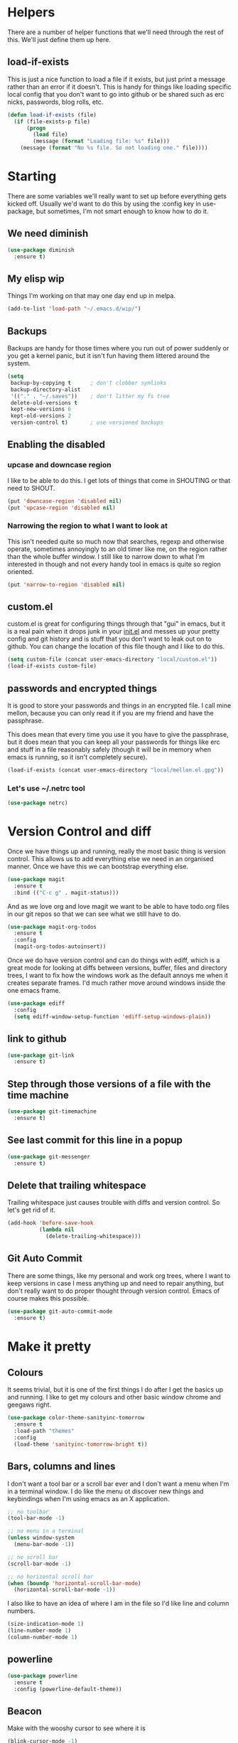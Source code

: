* Helpers

  There are a number of helper functions that we'll need through the
  rest of this. We'll just define them up here.

** load-if-exists

   This is just a nice function to load a file if it exists, but just
   print a message rather than an error if it doesn't. This is handy
   for things like loading specific local config that you don't want
   to go into github or be shared such as erc nicks, passwords, blog
   rolls, etc.

   #+BEGIN_SRC emacs-lisp
     (defun load-if-exists (file)
       (if (file-exists-p file)
           (progn
             (load file)
             (message (format "Loading file: %s" file)))
         (message (format "No %s file. So not loading one." file))))
   #+END_SRC

* Starting

  There are some variables we'll really want to set up before
  everything gets kicked off. Usually we'd want to do this by using
  the :config key in use-package, but sometimes, I'm not smart enough
  to know how to do it.

** We need diminish

   #+BEGIN_SRC emacs-lisp
     (use-package diminish
       :ensure t)
   #+END_SRC

** My elisp wip

   Things I'm working on that may one day end up in melpa.

   #+BEGIN_SRC emacs-lisp
     (add-to-list 'load-path "~/.emacs.d/wip/")
   #+END_SRC

** Backups

   Backups are handy for those times where you run out of power
   suddenly or you get a kernel panic, but it isn't fun having them
   littered around the system.

   #+BEGIN_SRC emacs-lisp
     (setq
      backup-by-copying t      ; don't clobber symlinks
      backup-directory-alist
      '(("." . "~/.saves"))    ; don't litter my fs tree
      delete-old-versions t
      kept-new-versions 6
      kept-old-versions 2
      version-control t)       ; use versioned backups
   #+END_SRC

** Enabling the disabled

*** upcase and downcase region

    I like to be able to do this. I get lots of things that come in
    SHOUTING or that need to SHOUT.

    #+BEGIN_SRC emacs-lisp
      (put 'downcase-region 'disabled nil)
      (put 'upcase-region 'disabled nil)
    #+END_SRC

*** Narrowing the region to what I want to look at

    This isn't needed quite so much now that searches, regexp and
    otherwise operate, sometimes annoyingly to an old timer like me, on
    the region rather than the whole buffer window. I still like to
    narrow down to what I'm interested in though and not every handy
    tool in emacs is quite so region oriented.

    #+BEGIN_SRC emacs-lisp
      (put 'narrow-to-region 'disabled nil)
    #+END_SRC

** custom.el

   custom.el is great for configuring things through that "gui" in
   emacs, but it is a real pain when it drops junk in your [[../init.el][init.el]] and
   messes up your pretty config and git history and is stuff that you
   don't want to leak out on to github. You can change the location of
   this file though and I like to do this.

   #+BEGIN_SRC emacs-lisp
     (setq custom-file (concat user-emacs-directory "local/custom.el"))
     (load-if-exists custom-file)
   #+END_SRC

** passwords and encrypted things

   It is good to store your passwords and things in an encrypted
   file. I call mine mellon, because you can only read it if you are
   my friend and have the passphrase.

   This does mean that every time you use it you have to give the
   passphrase, but it does mean that you can keep all your passwords
   for things like erc and stuff in a file reasonably safely (though
   it will be in memory when emacs is running, so it isn't completely
   secure).

   #+BEGIN_SRC emacs-lisp
     (load-if-exists (concat user-emacs-directory "local/mellon.el.gpg"))
   #+END_SRC


*** Let's use ~/.netrc tool

    #+BEGIN_SRC emacs-lisp
      (use-package netrc)
    #+END_SRC

* Version Control and diff

  Once we have things up and running, really the most basic thing is
  version control. This allows us to add everything else we need in an
  organised manner. Once we have this we can bootstrap everything
  else.

  #+BEGIN_SRC emacs-lisp
    (use-package magit
      :ensure t
      :bind (("C-c g" . magit-status)))
  #+END_SRC

  And as we love org and love magit we want to be able to have
  todo.org files in our git repos so that we can see what we still
  have to do.

  #+BEGIN_SRC emacs-lisp
    (use-package magit-org-todos
      :ensure t
      :config
      (magit-org-todos-autoinsert))
  #+END_SRC

  Once we do have version control and can do things with ediff, which
  is a great mode for looking at diffs between versions, buffer, files
  and directory trees, I want to fix how the windows work as the
  default annoys me when it creates separate frames. I'd much rather
  move around windows inside the one emacs frame.

  #+BEGIN_SRC emacs-lisp
    (use-package ediff
      :config
      (setq ediff-window-setup-function 'ediff-setup-windows-plain))
  #+END_SRC

** link to github

   #+BEGIN_SRC emacs-lisp
     (use-package git-link
       :ensure t)
   #+END_SRC

** Step through those versions of a file with the time machine

   #+BEGIN_SRC emacs-lisp
     (use-package git-timemachine
       :ensure t)
   #+END_SRC

** See last commit for this line in a popup

   #+BEGIN_SRC emacs-lisp
     (use-package git-messenger
       :ensure t)
   #+END_SRC

** Delete that trailing whitespace

   Trailing whitespace just causes trouble with diffs and version
   control. So let's get rid of it.

   #+BEGIN_SRC emacs-lisp
     (add-hook 'before-save-hook
               (lambda nil
                 (delete-trailing-whitespace)))
   #+END_SRC

** Git Auto Commit

   There are some things, like my personal and work org trees, where I
   want to keep versions in case I mess anything up and need to repair
   anything, but don't really want to do proper thought through
   version control. Emacs of course makes this possible.

   #+BEGIN_SRC emacs-lisp
     (use-package git-auto-commit-mode
       :ensure t)
  #+END_SRC

* Make it pretty

** Colours

   It seems trivial, but it is one of the first things I do after I
   get the basics up and running. I like to get my colours and other
   basic window chrome and geegaws right.

   #+BEGIN_SRC emacs-lisp
     (use-package color-theme-sanityinc-tomorrow
       :ensure t
       :load-path "themes"
       :config
       (load-theme 'sanityinc-tomorrow-bright t))
   #+END_SRC

** Bars, columns and lines

   I don't want a tool bar or a scroll bar ever and I don't want a
   menu when I'm in a terminal window.  I do like the menu ot discover
   new things and keybindings when I'm using emacs as an X
   application.

   #+BEGIN_SRC emacs-lisp
     ;; no toolbar
     (tool-bar-mode -1)

     ;; no menu in a terminal
     (unless window-system
       (menu-bar-mode -1))

     ;; no scroll bar
     (scroll-bar-mode -1)

     ;; no horizontal scroll bar
     (when (boundp 'horizontal-scroll-bar-mode)
       (horizontal-scroll-bar-mode -1))
   #+END_SRC

   I also like to have an idea of where I am in the file so I'd like
   line and column numbers.

   #+BEGIN_SRC emacs-lisp
     (size-indication-mode 1)
     (line-number-mode 1)
     (column-number-mode 1)
   #+END_SRC

** powerline

   #+BEGIN_SRC emacs-lisp
     (use-package powerline
       :ensure t
       :config (powerline-default-theme))
   #+END_SRC

** Beacon

   Make with the wooshy cursor to see where it is

   #+BEGIN_SRC emacs-lisp
     (blink-cursor-mode -1)

     (use-package beacon
       :diminish
       :ensure t
       :config
       (beacon-mode 1))
   #+END_SRC

** Startup Screen

   I'd also like to skip the startup screen and go straight to the
   *scratch* buffer.

   #+BEGIN_SRC emacs-lisp
     (setq inhibit-startup-screen t)
   #+END_SRC

* Programming

  Configuring emacs is lisp coding. When I'm not coding in emacs-lisp,
  I'm usually coding in clojure. I'd like to try to get get nice
  environments for both as quickly as possible.

** Helping in all modes

   Some minor modes just help with programming everywhere.

*** company

    This is the best completion package available in emacs at the
    moment. It works with most programming modes.

    #+BEGIN_SRC emacs-lisp
      (use-package company
        :ensure t
        :diminish company-mode
        :config
        (global-company-mode))
    #+END_SRC

*** Faster searching with ag

    #+BEGIN_SRC emacs-lisp
      (use-package ag
        :ensure t)
    #+END_SRC

*** projectile

    Projectile allows you to treat gropus of files under git control
    or other build tools as projects and navigate and search them in
    easier ways.

    #+BEGIN_SRC emacs-lisp
      (use-package projectile
        :ensure t
        :diminish projectile-mode
        :config
        (setq projectile-enable-caching t)
        (projectile-global-mode 1))
    #+END_SRC

*** tabs are evil

    They are, they just are. I spent time putting those characters in
    the right place. I don't want you to change that.

    #+BEGIN_SRC emacs-lisp
      (setq-default indent-tabs-mode nil)
    #+END_SRC

*** whitespace mode

    You never know when the evils of whitespace might be around. When
    will it catch you out?

    #+BEGIN_SRC emacs-lisp
      (use-package whitespace
        :diminish whitespace-mode
        :init (setq whitespace-style '(face tabs trailing))
        :config (global-whitespace-mode t))
    #+END_SRC

*** flycheck

    #+BEGIN_SRC emacs-lisp
      (use-package flycheck
        :ensure t
        :hook ((sh-mode) . flycheck-mode))
    #+END_SRC

*** Highlight the symbol you are on

    #+BEGIN_SRC emacs-lisp
      (use-package highlight-symbol
        :ensure t
        :diminish highlight-symbol-mode
        :hook (prog-mode . highlight-symbol-mode)
        :config
        (setq highlight-symbol-on-navigation-p t))
    #+END_SRC

    #+BEGIN_SRC emacs-lisp
      (use-package highlight-symbol-nav-mode
        :hook (prog-mode . highlight-symbol-nav-mode))
    #+END_SRC

*** ivy-xref

    #+BEGIN_SRC emacs-lisp
      (use-package ivy-xref
        :ensure t
        :config (setq xref-show-xrefs-function #'ivy-xref-show-xrefs))
    #+END_SRC

** Lisps

   I am a big fan of lisps. I like the syntax and some of the
   communities now a days are very nice places to be in.

   At the moment most of my lisp work is either in emacs-lisp or in
   clojure.

   Below are the ways I configure various lisp modes.

*** Indent all the things... aggressively
    :PROPERTIES:
    :ID:       af5cff8f-a275-46b2-ae45-70ab8ad59ac4
    :END:

    I love this mode when doing lisp stuff. It really makes it
    obvious when you don't have things balanced up and keeps your
    code tidy.

    #+BEGIN_SRC emacs-lisp
      (use-package aggressive-indent
        :ensure t
        :diminish aggressive-indent-mode
        :hook ((emacs-lisp-mode lisp-mode clojure-mode) . aggressive-indent-mode))
    #+END_SRC

*** eldoc so you know what is going on

    eldoc is another great little tip so that you can see what the
    signature is for the functions you are using.

    #+BEGIN_SRC emacs-lisp
      (use-package eldoc
        :diminish eldoc-mode
        :hook ((emacs-lisp-mode lisp-mode clojure-mode) . eldoc-mode))
    #+END_SRC

*** paredit

    I *always* want my parens to match (except in text modes).

    #+BEGIN_SRC emacs-lisp
      (use-package paredit
        :ensure t
        :diminish paredit-mode
        :hook ((lisp-mode cider-mode emacs-lisp-mode cider-repl-mode) . paredit-mode))
    #+END_SRC

*** rainbow delimiters

    All of those delimeters should be pretty and give you a hint as
    to where they match.

    #+BEGIN_SRC emacs-lisp
      (use-package rainbow-delimiters
        :ensure t
        :diminish rainbow-delimiters
        :hook ((lisp-mode cider-mode emacs-lisp-mode cider-repl-mode) . rainbow-delimiters-mode))
    #+END_SRC

*** Paren matching

    Because you really need to see where those things match.

    #+BEGIN_SRC emacs-lisp
      (use-package paren
        :hook ((lisp-mode cider-mode clojure-mode emacs-lisp-mode cider-repl-mode) . show-paren-mode))
    #+END_SRC

*** clojure and CIDER

    Clojure is certainly my favorite lisp on the JVM and is the one I
    use most professionally, or at least the one I create code in that
    I ship to other people.

    #+BEGIN_SRC emacs-lisp
      (use-package clojure-mode
        :ensure t
        :defer t
        :mode (("\\.clj\\'" . clojure-mode)
               ("\\.edn\\'" . clojure-mode)))
    #+END_SRC

    CIDER is the mode that lets us connect to a REPL and evaluate code
    and do REPL Driven Development.

    #+BEGIN_SRC emacs-lisp
      (use-package cider
        :ensure t
        :defer t
        :init
        (setq cider-lein-parameters "repl :headless :host localhost"
              cider-repl-history-file (concat user-emacs-directory "cider-history")
              cider-repl-history-size 1000
              cider-font-lock-dynamically '(macro core function var)
              cider-overlays-use-font-lock t
              cider-pprint-fn 'fipp
              cider-cljs-lein-repl "(do (use 'figwheel-sidecar.repl-api) (start-figwheel!) (cljs-repl))"))
    #+END_SRC

    clj-refactor lets us move a lot of things around and get less
    often used bits of syntax like ns declrations correct.

    #+BEGIN_SRC emacs-lisp
      ;; (use-package clj-refactor
      ;;   :ensure t
      ;;   :defer t
      ;;   :config
      ;;   (defun my-clj-refactor-hook ()
      ;;     (message "Running cljr hook.")
      ;;     (clj-refactor-mode 1)
      ;;     (cljr-add-keybindings-with-prefix "C-c r"))
      ;;   (add-hook 'clojure-mode-hook 'my-clj-refactor-hook))
    #+END_SRC

** Scala

   Yeah, I'll have a java mode here too at some point.

   #+BEGIN_SRC emacs-lisp
     (use-package ensime
       :ensure t
       :pin melpa-stable)
   #+END_SRC

** R

   I've always found emacs speaks statistics to be a bit
   intimidating.

   #+BEGIN_SRC emacs-lisp
     (use-package ess
       :ensure t)
   #+END_SRC

** Ops Stuff
*** Docker

    DOCKER ALL THE THINGS!!!!

    #+BEGIN_SRC emacs-lisp
      (use-package dockerfile-mode
        :ensure t)
    #+END_SRC

*** Terraform

    Highlight the syntax of those terraform files.

    #+BEGIN_SRC emacs-lisp
      (use-package terraform-mode
        :ensure t)
    #+END_SRC

** YAML

   So many bad things have been done with YAML. It is less verbose
   than JSON or XML, but I'm not sure it is really better.

   #+BEGIN_SRC emacs-lisp
      (use-package yaml-mode
        :ensure t)
   #+END_SRC

** plantuml

   #+BEGIN_SRC emacs-lisp
     (use-package plantuml-mode
       :ensure t
       :init
       (setq plantuml-jar-path "/usr/share/plantuml/plantuml.jar")
       (setq org-plantuml-jar-path plantuml-jar-path))

     (use-package flycheck-plantuml
       :ensure t
       :config
       (flycheck-plantuml-setup))
   #+END_SRC

** graphviz

   #+BEGIN_SRC emacs-lisp
     (use-package graphviz-dot-mode
       :ensure t)
   #+END_SRC

** jenkins

#+BEGIN_SRC emacs-lisp
  (use-package jenkins
    :ensure t)
#+END_SRC

** sql

   Formatting SQL is a pain

   #+BEGIN_SRC emacs-lisp
     (use-package sql-indent
       :ensure t)
   #+END_SRC

* Text Modes

** Text Mode Basics

   If we are in a text mode we want flyspell and auto-fill-mode.

   #+BEGIN_SRC emacs-lisp
     (use-package flyspell
       :diminish flyspell-mode
       :config (add-hook 'text-mode-hook
                         (lambda () (flyspell-mode 1))))
   #+END_SRC

   auto-fill-mode & text-mode is a bit weird and I've really not found
   a way to make it play nicely with use-package they way I've done
   the other minor modes. So I've just gone old school here.

   #+BEGIN_SRC emacs-lisp
     (add-hook 'text-mode-hook
               (lambda ()
                 (auto-fill-mode 1)
                 (diminish auto-fill-function)))
   #+END_SRC

** unfill - the lpad of emacs lisp?

   I may regret this, but I actually want it for copying and pasting
   from emacs into other things that don't want lines filled nicely.

   #+BEGIN_SRC emacs-lisp
     (use-package unfill
       :ensure t)
   #+END_SRC

** Markdown

   Not everything is done in org-mode. Though perhaps it should be.

   #+BEGIN_SRC emacs-lisp
     (use-package markdown-mode
       :ensure t
       :mode (".md$" . gfm-mode))
   #+END_SRC

** org-mode

   This mode is so powerful, I like to program in it. :-D

*** IDs for everything
    :PROPERTIES:
    :ID:       18578255-c92e-42ab-b4e4-a687d444e87a
    :END:

    #+BEGIN_SRC emacs-lisp
      (add-to-list 'org-modules 'org-id)
      (setq org-id-link-to-org-use-id t)
    #+END_SRC

*** org-gcal

    I'd like to have my Google Calendar events in org-mode agenda
    buffers. This isn't because I particularly like Google Calendar,
    but it is a convenient way to share my schedule with my
    colleagues, friends and customers.

    #+BEGIN_SRC emacs-lisp
      (use-package org-gcal
        :ensure t)
    #+END_SRC

    And a way to update everything and get things in appt.

    #+BEGIN_SRC emacs-lisp
      (defun update-agenda ()
        (interactive)
        (org-gcal-fetch)
        (setq appt-time-msg-list nil)
        (org-agenda-redo-all)
        (org-agenda-to-appt))
    #+END_SRC

*** org agenda

    These are the files that I currently need to keep an up to date
    integrated agenda.

    #+BEGIN_SRC emacs-lisp
      (setq org-agenda-files
            (append
             (file-expand-wildcards "~/org/capture/*.org")
             (file-expand-wildcards "~/org/work/*.org")
             (file-expand-wildcards "~/org/life/*.org")
             (mapcar 'cdr org-gcal-file-alist)))
    #+END_SRC

    I want the timeclock report to show me hours and not days.

    #+BEGIN_SRC emacs-lisp
      (setq org-time-clocksum-format
            (quote (:hours "%d" :require-hours t :minutes ":%02d" :require-minutes t)))
      ;; (setq org-agenda-start-with-clockreport-mode t)
    #+END_SRC

*** org agenda clock editing

    There are a lot of interesting things [[https://github.com/dfeich/org-clock-convenience][here]] about editing and
    tracking time in org-agenda files.

    #+BEGIN_SRC emacs-lisp
      (use-package org-clock-convenience
        :ensure t
        :config
        (defun dfeich/org-agenda-mode-fn ()
          (define-key org-agenda-mode-map
            (kbd "<S-up>") #'org-clock-convenience-timestamp-up)
          (define-key org-agenda-mode-map
            (kbd "<S-down>") #'org-clock-convenience-timestamp-down)
          (define-key org-agenda-mode-map
            (kbd "ø") #'org-clock-convenience-fill-gap)) ; AltGr-o
        (add-hook 'org-agenda-mode-hook #'dfeich/org-agenda-mode-fn))
    #+END_SRC

*** org-clock-today

    How much time have I clocked today?

    #+BEGIN_SRC emacs-lisp
      (use-package org-clock-today
        :ensure t)
    #+END_SRC

*** mailbox like rescheduling.

    mailbox is gone -- a victim of the M&A wars. We can still carry on
    with the ideas though due to the power of Free Software.

    #+BEGIN_SRC emacs-lisp
      (use-package orgbox
        :ensure t)
    #+END_SRC

*** org-journal

    When I'm not trying to actually follow a procedure around using
    org-mode for day to day stuff, I basically follow the pattern
    [[https://github.com/bastibe/][bastibe]] talks about [[https://github.com/bastibe/org-journal][here]].

    I've tried gtd things, deft, using org-capture and refile and I've
    never really stuck with any of them. The one that did work very
    well for me was the predecessor to org-mode [[https://www.emacswiki.org/emacs/PlannerMode][planner-mode]].

    #+BEGIN_SRC emacs-lisp
      (use-package org-journal
        :ensure t
        :bind (("C-c j" . org-journal-new-entry))
        :init
        (setq org-journal-dir "~/org/journal/")
        (add-to-list 'auto-mode-alist '("org/journal" . org-mode)))
    #+END_SRC

*** org-mode tweaks

    There a soooo many things to configure in org-mode. Here are some
    of the ones that are core to me.

    #+BEGIN_SRC emacs-lisp
      (eval-after-load "org"
        '(progn (setq org-log-done 'note)         ; log when we finish things
                (setq org-log-into-drawer t) ; put log into the drawer
                (setq org-default-notes-file "~/org/capture/todos.org")
                (setq org-clock-persist 'history)
                (setq org-link-search-must-match-exact-headline nil) ;; fuzzy match headlines
                (setq org-agenda-window-setup 'current-window) ; agenda in current window
                (org-clock-persistence-insinuate) ; keep the clock history
                (require 'org-habit) ; track habits
                (appt-activate 1))) ; shout when we have appts


      (setq org-use-fast-todo-selection t)
      (setq org-todo-keywords
            '((sequence "UPCOMING(u)" "PROJECT(p)" "|" "SHIPPED(s)")
              (sequence "TODO(t)" "NEXT(n!/!)" "STARTED(r)" "|" "DONE(d)")
              (sequence "WAITING(w@/!)" "INACTIVE(i@/!)" "|" "CANCELLED(c@/!)" "MEETING")))

      (setq org-todo-state-tags-triggers
            '(("CANCELLED" ("CANCELLED" . t))
              ("WAITING" ("WAITING" . t))
              ("INACTIVE" ("WAITING") ("INACTIVE" . t))
              (done ("WAITING") ("INACTIVE"))
              ("TODO" ("WAITING") ("CANCELLED") ("INACTIVE"))
              ("NEXT" ("WAITING") ("CANCELLED") ("INACTIVE"))
              ("DONE" ("WAITING") ("CANCELLED") ("INACTIVE"))))


      (global-set-key (kbd "C-c c") 'org-capture)
      (global-set-key (kbd "<f12>") 'org-capture)
      (global-set-key (kbd "C-c a") 'org-agenda)
      (global-set-key (kbd "C-<f12>") 'org-agenda) ;; change this to switch or new
      (define-key org-agenda-mode-map "y" 'org-store-link)
    #+END_SRC

*** org-review

    https://github.com/brabalan/org-review

    #+BEGIN_SRC emacs-lisp
      (use-package org-review
        :ensure t)
    #+END_SRC


    #+BEGIN_SRC emacs-lisp
      (add-to-list
       'org-agenda-custom-commands
       '("R" "Review projects" tags-todo "PROJECT/"
         ((org-agenda-overriding-header "Reviews Scheduled")
          (org-agenda-skip-function 'org-review-agenda-skip)
          (org-agenda-cmp-user-defined 'org-review-compare)
          (org-agenda-sorting-strategy '(user-defined-down)))))
    #+END_SRC

    #+BEGIN_SRC emacs-lisp
      (add-hook 'org-agenda-mode-hook
                (lambda ()
                  (local-set-key (kbd "C-c C-r")
                                 'org-review-insert-last-review)))
    #+END_SRC

*** Custom Agenda Views

    The default agenda is a good start, but we can do a bit better.

**** What am I doing in the Current Cake Countdown?
     :PROPERTIES:
     :ID:       08f62b57-c7b5-47c2-bd72-3244336b923b
     :END:

     My default view, as I mostly use org for keeping my working
     days in line is around the Current Cake Countdown, which is
     what we call our iterations as we celebrate the end of each
     iteration with cake and don't do a lot of fast running as we
     are programmers.

     This is a composite agenda view that shows the agenda by date
     at the top and the todo list below that.

     The agenda spans one week and starts on a Wednesday (weekday
     3).

     It shows the tasks I have scheduled for this week and my deadlines
     in the main agenda and a sub area showing things I've not put a
     date on yet.

     I also remove items that are scheduled or with deadlines from
     the weekly agenda when they are done. This is so I can keep the
     clutter down in this view and decide on what I want my next
     step to be.

     The todo items are also filtered to only show things that have
     the Owner property set to my name.

     #+BEGIN_SRC emacs-lisp
       (add-to-list
        'org-agenda-custom-commands
        '("M" "Super Agenda" agenda
          (org-super-agenda-mode)
          ((org-super-agenda-groups
            '((:log t)  ; Automatically named "Log"
              (:name "Schedule"
                     :time-grid t)
              (:name "Started"
                     :todo ("STARTED"))
              (:name "Today"
                     :scheduled today)
              (:habit t)
              (:name "Due today"
                     :deadline today)
              (:name "Overdue"
                     :deadline past)
              (:name "Due soon"
                     :deadline future)
              (:name "Unimportant"
                     :todo ("SOMEDAY" "MAYBE" "CHECK" "TO-READ" "TO-WATCH")
                     :order 100)
              (:name "Waiting..."
                     :todo "WAITING"
                     :order 98)
              (:name "Scheduled earlier"
                     :scheduled past))))
          (org-agenda nil "a")))

       ;; (add-to-list
       ;;  'org-agenda-custom-commands
       ;;  '("M" "My Current Cake Countdown"
       ;;    ((agenda "My Current Cake Countdown"
       ;;             ((org-agenda-span 'week)
       ;;              (org-agenda-start-on-weekday 3)
       ;;              (org-agenda-skip-deadline-if-done t)
       ;;              (org-agenda-skip-scheduled-if-done t)))
       ;;     (tags-todo "TODO=\"NEXT\""
       ;;                ((org-agenda-skip-function '(org-agenda-skip-entry-if 'scheduled))
       ;;                 (org-agenda-overriding-header "Unscheduled NEXTs: ")))
       ;;     (tags-todo "TODO=\"TODO\""
       ;;                ((org-agenda-skip-function '(org-agenda-skip-entry-if 'scheduled))
       ;;                 (org-agenda-overriding-header "Unscheduled TODOs: "))))
       ;;    (org-super-agenda-groups
       ;;     '(;; Each group has an implicit boolean OR operator between its selectors.
       ;;       (:name "Today"  ; Optionally specify section name
       ;;              :time-grid t  ; Items that appear on the time grid
       ;;              :todo "TODAY")  ; Items that have this TODO keyword
       ;;       (:name "Important"
       ;;              ;; Single arguments given alone
       ;;              :tag "bills"
       ;;              :priority "A")
       ;;       ;; Set order of multiple groups at once
       ;;       (:order-multi (2 (:name "Shopping in town"
       ;;                               ;; Boolean AND group matches items that match all subgroups
       ;;                               :and (:tag "shopping" :tag "@town"))
       ;;                        (:name "Food-related"
       ;;                               ;; Multiple args given in list with implicit OR
       ;;                               :tag ("food" "dinner"))
       ;;                        (:name "Personal"
       ;;                               :habit t
       ;;                               :tag "personal")
       ;;                        (:name "Space-related (non-moon-or-planet-related)"
       ;;                               ;; Regexps match case-insensitively on the entire entry
       ;;                               :and (:regexp ("space" "NASA")
       ;;                                             ;; Boolean NOT also has implicit OR between selectors
       ;;                                             :not (:regexp "moon" :tag "planet")))))
       ;;       ;; Groups supply their own section names when none are given
       ;;       (:todo "WAITING" :order 8)  ; Set order of this section
       ;;       (:todo ("SOMEDAY" "TO-READ" "CHECK" "TO-WATCH" "WATCHING")
       ;;              ;; Show this group at the end of the agenda (since it has the
       ;;              ;; highest number). If you specified this group last, items
       ;;              ;; with these todo keywords that e.g. have priority A would be
       ;;              ;; displayed in that group instead, because items are grouped
       ;;              ;; out in the order the groups are listed.
       ;;              :order 9)
       ;;       (:priority<= "B"
       ;;                    ;; Show this section after "Today" and "Important", because
       ;;                    ;; their order is unspecified, defaulting to 0. Sections
       ;;                    ;; are displayed lowest-number-first.
       ;;                    :order 1)
       ;;       ;; After the last group, the agenda will display items that didn't
       ;;       ;; match any of these groups, with the default order position of 99
       ;;       ))))
     #+END_SRC

**** Yesterday-ish & Today & Tomorrow-ish

     I need to know what I was doing on the last working day and I'd
     like to know what is coming up in the next working day.

     So let's define a function that will give us this range of
     days. I should expand this so that it can deal with things like
     bank holidays.

     #+BEGIN_SRC emacs-lisp
       (defun ytt-agenda-range (day-of-week)
         (pcase day-of-week
           (0 '("-2d" 4)) ;; On Sunday Show Friday to Monday
           (1 '("-3d" 6)) ;; On Monday Show Friday to Tuesday
           (2 '("-1d" 3)) ;; On Tuesday Show Monday to Wednesday
           (3 '("-1d" 3)) ;; On Wednesday Show Tuesday to Thursday
           (4 '("-1d" 3)) ;; On Thursday Show Wednesday to Friday
           (5 '("-1d" 5)) ;; On Friday Show Thursday to Monday
           (6 '("-1d" 4)) ;; On Saturday Show Friday to Monday
           ))

       (defun ytt-start-day (day-of-week)
         (car (ytt-agenda-range day-of-week)))

       (defun ytt-span (day-of-week)
         (cadr (ytt-agenda-range day-of-week)))
     #+END_SRC

     And then let's use it in the agenda here:

     #+BEGIN_SRC emacs-lisp
       ;;(setq org-stuck-projects '("TODO=\"PROJECT\"+CATEGORY=\"work\"" ("NEXT") nil ""))
       (setq org-stuck-projects '("TODO=\"PROJECT\"" ("NEXT") nil ""))
       (add-to-list
        'org-agenda-custom-commands
        '("y" "Yesterday-ish, Today and Tomorrow-ish"
          ((agenda "Today"
                   ((org-agenda-span 0)
                    (org-agenda-start-day "+0d")
                    (org-agenda-skip-deadline-if-done 't)
                    (org-agenda-sorting-strategy '(habit-up time-up priority-down todo-state-up deadline-up category-down todo-state-down tag-up))))
           (tags-todo "TODO=\"NEXT\""
                      ((org-agenda-skip-function '(org-agenda-skip-entry-if 'scheduled))
                       (org-agenda-overriding-header "Unscheduled NEXTs: ")))
           (tags-todo "TODO=\"WAITING\""
                      ((org-agenda-skip-function '(org-agenda-skip-entry-if 'scheduled))
                       (org-agenda-overriding-header "Blocked: ")))
           (tags-todo "kaylee"
                      ((org-agenda-skip-function '(org-agenda-skip-entry-if 'scheduled))
                       (org-agenda-overriding-header "Unscheduled Kaylee Tasks")))
           (stuck "CATEGORY=\"work\""
                  ((org-agenda-overriding-header "Stuck Work Projects: ")))
           (tags-todo "TODO=\"PROJECT\"+CATEGORY=\"work\""
                      ((org-agenda-overriding-header "Active Work Projects: ")))
           (tags-todo "TODO=\"PROJECT\"+CATEGORY=\"personal\""
                      ((org-agenda-overriding-header "Personal Projects: ")))
           (agenda "Yesterday-ish, Today and Tomorrow-ish"
                   ((org-agenda-span (ytt-span (calendar-day-of-week (calendar-current-date))))
                    (org-agenda-start-day (ytt-start-day (calendar-day-of-week (calendar-current-date))))))
           (tags-todo "TODO=\"TODO\""
                      ((org-agenda-skip-function '(org-agenda-skip-entry-if 'scheduled))
                       (org-agenda-overriding-header "Unscheduled TODOs: "))))))
     #+END_SRC

**** Last & Upcoming
     :PROPERTIES:
     :ID:       d6ec9e41-21ec-455c-821b-33817da5304f
     :END:

     I need to know what I was doing on the last working day and I'd
     like to know what is coming up in the next 7 days.

     #+BEGIN_SRC emacs-lisp
       (defun yt-agenda-range (day-of-week)
         (pcase day-of-week
           (0 '("-2d" 3)) ;; On Sunday Show Friday to Sunday
           (1 '("-3d" 4)) ;; On Monday Show Friday to Monday
           (2 '("-1d" 2)) ;; On Tuesday Show Monday to Tuesday
           (3 '("-1d" 2)) ;; On Wednesday Show Tuesday to Wednesday
           (4 '("-1d" 2)) ;; On Thursday Show Wednesday to Thursday
           (5 '("-1d" 2)) ;; On Friday Show Thursday to Friday
           (6 '("-1d" 2)) ;; On Saturday Show Friday to Saturday
           ))

       (defun yt-start-day (day-of-week)
         (car (yt-agenda-range day-of-week)))

       (defun yt-span (day-of-week)
         (cadr (yt-agenda-range day-of-week)))


       (add-to-list
        'org-agenda-custom-commands
        '("U" "Yesterday-ish and Today"
          ((agenda "Last and Upcoming"
                   ((org-agenda-span (yt-span (calendar-day-of-week (calendar-current-date))))
                    (org-agenda-start-day (yt-start-day (calendar-day-of-week (calendar-current-date))))))
           (tags-todo "TODO=\"NEXT\""
                      ((org-agenda-skip-function '(org-agenda-skip-entry-if 'scheduled))
                       (org-agenda-overriding-header "Unscheduled NEXTs: ")))
           (tags-todo "TODO=\"WAITING\""
                      ((org-agenda-skip-function '(org-agenda-skip-entry-if 'scheduled))
                       (org-agenda-overriding-header "Blocked: ")))
           (stuck "CATEGORY=\"work\""
                  ((org-agenda-overriding-header "Stuck Work Projects: ")))
           (tags-todo "TODO=\"PROJECT\"+CATEGORY=\"work\""
                      ((org-agenda-overriding-header "Active Work Projects: ")))
           (tags-todo "TODO=\"PROJECT\"+CATEGORY=\"personal\""
                      ((org-agenda-overriding-header "Personal Projects: ")))
           (tags-todo "TODO=\"TODO\""
                      ((org-agenda-skip-function '(org-agenda-skip-entry-if 'scheduled))
                       (org-agenda-overriding-header "Unscheduled TODOs: "))))))
     #+END_SRC

**** Holidays

     From the help-gnu-emacs [[https://lists.gnu.org/archive/html/help-gnu-emacs/2014-08/msg00093.html][list]].

     And more details from the [[https://www.gnu.org/software/emacs/manual/html_node/emacs/Holiday-Customizing.html][GNU Emacs Manual]].

     #+BEGIN_SRC emacs-lisp
       (setq calendar-date-style 'european)
     #+END_SRC

     #+BEGIN_EXAMPLE
       Hmmm, a very quick try:
       Holidays from:
       https://en.wikipedia.org/wiki/Public_holidays_in_the_United_Kingdom

       Put this in your .emacs, restart, and give it a try:

       ;;;;;;;;;;;;;;;;;;;;;;;;;;;;;;;;;;;;;;;;;;;;;;;;;;;;;;;;;;;;;;;;;;;;;;;;;;;;;;;;
       (setq european-calendar-style t             ; obsolete!
             calendar-date-style 'european
                                               ;        calendar-latitude
                                               ;        calendar-longitude
             calendar-week-start-day 1
             mark-holidays-in-calendar t
             ;; remove some holidays
             all-christian-calendar-holidays nil         ;obsolete
             calendar-christian-all-holidays-flag nil
             general-holidays t
             hebrew-holidays nil
             islamic-holidays nil
             oriental-holidays nil
             bahai-holidays nil)

       (setq holiday-general-holidays
             '((holiday-fixed 1 1 "New Year's Day")
               (holiday-fixed 3 17 "St. Patrick's Day")
               (holiday-float 5 1 1 "May Day Bank Holiday")
               (holiday-fixed 7 12 "Battle of the Boyne")
               (holiday-float 8 1 -1 "May Day Bank Holiday")
               (holiday-fixed 12 26 "Boxing Day")))

       (setq holiday-christian-holidays
             '((holiday-fixed 12 25 "Christmas Day")
               (holiday-easter-etc  -2 "Good Friday")
               (holiday-easter-etc  +1 "Easter Monday")))

       (setq calendar-holidays
             (append general-holidays
                     christian-holidays))

       (setq org-agenda-include-diary t)
       ;;;;;;;;;;;;;;;;;;;;;;;;;;;;;;;;;;;;;;;;;;;;;;;;;;;;;;;;;;;;;;;;;;;;;;;;;;;;;;;;
     #+END_EXAMPLE

**** Pomodoro in agenda

     Something to keep me focused and take breaks when I am focused
     (so I don't die from sitting in one place for too long).

     #+BEGIN_SRC emacs-lisp
       (use-package org-pomodoro
         :ensure t
         :config
         (add-hook 'org-agenda-mode-hook
                   (lambda () (local-set-key (kbd "P") 'org-pomodoro))))
     #+END_SRC

*** org-super-agenda

    Lots of examples [[https://github.com/alphapapa/org-super-agenda/blob/master/examples.org][here]].

    #+BEGIN_SRC emacs-lisp
      (use-package org-super-agenda
        :ensure t)
    #+END_SRC

*** org-web-tools

    Something like pocket, but in org-mode and locally. This might be
    the start of my own outboard brain. I just need to figure out how
    to make it work well with org-capture.

    #+BEGIN_SRC emacs-lisp
      (use-package org-web-tools
        :ensure t)
    #+END_SRC

*** Capturing & Refiling
    :PROPERTIES:
    :ID:       d5a6a956-3d13-424c-83c7-63743b8132a7
    :END:

    My thinking at the moment is that I'll take day notes in
    org-journal, have a wiki like thing in other org files and
    interleave (and use org links to keep them all together under my
    org-directory) and have a todos.org file which will have all my
    other todo goodies which I can capture from other files, pivotal
    tracker stuff or from the journal itself which should make it so
    my todos always point back to where they initially came from.

    We'll see if it works for now.

    #+BEGIN_SRC emacs-lisp
      (defun sched-tomorrow ()
        (format-time-string "<%Y-%m-%d>" (time-add (current-time) (* 24 60 60))))

      (setq org-capture-templates
            '(("t" "To do"
               entry (file+datetree org-default-notes-file)
               "* TODO %?\n%^{Owner}p\n%U\n%a\n"
               :empty-lines-before 1)
              ("p" "To do from Pivotal"
               entry (file+datetree org-default-notes-file)
               "* TODO %:description\n%^{Owner}p\n%U\n%a\n%?"
               :empty-lines-before 1)
              ("w" "To do from the web"
               entry (file+datetree org-default-notes-file)
               "* TODO %?\n%^{Owner}p\n%U\n%(org-cliplink-capture)\n"
               :empty-lines-before 1)
              ;; ("r" "Capture Web site with eww-readable"
              ;;  entry (file+datetree "~/org/web-archive/articles.org")
              ;;  "%(org-web-tools--url-as-readable-org)")
              ("n" "Doing RIGHT NOW"
               entry (file+datetree org-default-notes-file)
               "* NEXT %?\n%^{Owner}p\n%U\n%a\n"
               :clock-in t :clock-resume t
               :empty-lines-before 1)
              ("P" "Plan tomorrow"
               entry (file+datetree "~/org/work/log.org")
               "* Plan for %(sched-tomorrow)\n%^{Owner}p\n%U\n%a\n\n** Previous\n\n%?\n\n** Next\n"
               :empty-lines-before 1
               "")
              ("k" "Kaylee Checks"
               entry (file+datetree org-default-notes-file)
               "* NEXT Kaylee Checks\n%^{Owner}p\n%U\n%a\n%?%[~/wip/kaylee-tools/org/kaylee-template.org]"
               :clock-in t :clock-resume t
               :empty-lines-before 1)
              ("r" "Running commentary"
               entry (clock)
               "* %?\n%U\n%a\n\n"
               :clock-keep t
               :unnarrowed t)
              ("m" "Meeting"
               entry (file+datetree org-default-notes-file)
               "* MEETING with %? :MEETING:\n%T\n%a"
               :clock-in t :clock-resume t
               :empty-lines-before 1)
              ("d" "Diary"
               entry (file+datetree "~/org/capture/diary.org")
               "* %?\n%U\n"
               :clock-in t :clock-resume t
               :empty-lines-before 1)
              ("i" "Idea"
               entry (file org-default-notes-file)
               "* %? :IDEA: \n%t"
               :clock-in t :clock-resume t
               :empty-lines-before 1)
              ("c" "Contacts"
               entry (file "~/org/non-agenda/contacts.org")
               "* %(org-contacts-template-name)\n:PROPERTIES:\n:EMAIL: %(org-contacts-template-email)\n:PHONE:\n:ALIAS:\n:NICKNAME:\n:IGNORE:\n:ICON:\n:NOTE:\n:ADDRESS:\n:BIRTHDAY:\n:LAST_READ_MAIL:\n:END:"
               :empty-lines-before 1)
              ("l"
               "Capture a link"
               entry
               (file+datetree "~/org/non-agenda/links.org")
               "* %(org-cliplink-capture) %^g\n%?"
               :empty-lines-before 1)))
     #+END_SRC

**** Refiling

     I've never really been terribly happy with how this works. This
     might be a reasonable start though.

     #+BEGIN_SRC emacs-lisp
       ;;(setq org-refile-allow-creating-parent-nodes t)
       (setq org-refile-use-outline-path 'file)
       (setq org-outline-path-complete-in-steps nil)

       (setq org-refile-targets
             '((nil :maxlevel . 9)
               (org-agenda-files :maxlevel . 9)))
       ;; (setq org-refile-use-outline-path t)

       ;; (setq org-link-search-must-match-exact-headline nil)
     #+END_SRC

*** Interleave

    Could this be the best way to take notes on pdfs?

    #+BEGIN_SRC emacs-lisp
      (use-package interleave
        :ensure t
        :config (setq interleave-org-notes-dir-list '("~/org/interleave" ".")))
    #+END_SRC

*** Transport for London in org-mode

    Because, why not and I don't always want to got to the website.

    #+BEGIN_SRC emacs-lisp
      ;; (use-package org-tfl
      ;;  :ensure t)
    #+END_SRC

*** clipboard URLs to org-mode

    I'm a real pack rat when it comes to book marking things. I've
    always wanted to have them integrated with everything else and
    under my control. I'm hoping that org-cliplink will help with
    that.

    #+BEGIN_SRC emacs-lisp
      (use-package org-cliplink
        :ensure t)
    #+END_SRC

*** org pinboard like thing

    I want to archive those pages. Who knows I might want to do some
    text analysis son them.

    #+BEGIN_SRC emacs-lisp
      (use-package org-board
        :ensure t)
    #+END_SRC

*** Preview org-mode pages as html

    I'm hoping this will be handy for copying and pasting org-mode
    stuff into emails and google docs for sharing with unbelievers.

    #+BEGIN_SRC emacs-lisp
      (use-package org-preview-html
        :ensure t)
    #+END_SRC

*** org-babel

    I want to be able to do shell and have graphviz and plantuml
    visualisations in my org-mode buffers (this is where I do a lot of
    my thinking).

    For some of the longer running things though I want them to be
    asynchronous so they don't tie up my emacs while they are running
    in the background.

    #+BEGIN_SRC emacs-lisp
      (use-package ob-async
        :ensure t)
    #+END_SRC

    #+BEGIN_SRC emacs-lisp
      (org-babel-do-load-languages
       'org-babel-load-languages
       '((shell . t)
         (dot . graphviz-dot)
         (plantuml . t)))
    #+END_SRC

*** org2blog

    #+BEGIN_SRC emacs-lisp
      (use-package org2blog
        :ensure t
        :config (setq org2blog/wp-use-sourcecode-shortcode nil
                      org2blog/wp-blog-alist
                      (->> (netrc-parse "~/.netrc")
                           (-filter #'(lambda (m) (string-match-p "wordpress.com" (cdr (assoc "machine" m)))))
                           (mapcar
                            #'(lambda (m)
                                (list (cdr (assoc "machine" m))
                                      :url (concat "https://" (cdr (assoc "machine" m)) "/xmlrpc.php")
                                      :username (cdr (assoc "login" m))
                                      :password (cdr (assoc "password" m))))))))
    #+END_SRC

** html, css, sass, scss and others

*** rainbow-mode

    I want to see what those colours look like right in the buffer.

    #+BEGIN_SRC emacs-lisp
      (use-package rainbow-mode
        :ensure t)
    #+END_SRC

*** tagedit

    I miss paredit when working in sgml languages. Let's fix that.

    #+BEGIN_SRC emacs-lisp
      (use-package tagedit
        :ensure t
        :commands tagedit-mode
        :config
        (tagedit-add-paredit-like-keybindings)

        (add-hook 'sgml-mode-hook 'tagedit-mode)
        (add-hook 'html-mode-hook 'tagedit-mode))
    #+END_SRC

*** scss

    Some of my projects depend on scss and sass.

    #+BEGIN_SRC emacs-lisp
      (use-package scss-mode
        :ensure t)
    #+END_SRC

** Convert them all with pandoc

   #+BEGIN_SRC emacs-lisp
     (use-package pandoc-mode
       :ensure t
       :hook ((markdown-mode) . pandoc-mode))
   #+END_SRC

* Other Modes

** make dired pretty

   Who doesn't want all the icons?

   #+BEGIN_SRC emacs-lisp
     (use-package all-the-icons
       :ensure t)
   #+END_SRC

   #+BEGIN_SRC emacs-lisp
     (use-package all-the-icons-dired
       :ensure t
       :hook ((dired-mode) . all-the-icons-dired-mode))
   #+END_SRC

   #+BEGIN_SRC emacs-lisp
     (use-package all-the-icons-ivy
       :ensure t
       :config
       (all-the-icons-ivy-setup))
   #+END_SRC

** ivy, swiper and others

   Shamelessly stolen from [[https://github.com/kaushalmodi/.emacs.d/blob/master/setup-files/setup-ivy.el][here]].

   #+BEGIN_SRC emacs-lisp
     (use-package counsel
       :ensure t)

     (use-package swiper
       :ensure t)

     (use-package ivy
       :ensure t
       :diminish ivy-mode
       :init (setq ivy-use-virtual-buffers t
                   ivy-count-format "(%d/%d) ")
       (global-set-key (kbd "C-s") 'swiper)
       (global-set-key (kbd "M-x") 'counsel-M-x)
       (global-set-key (kbd "C-x C-f") 'counsel-find-file)
       (global-set-key (kbd "<f1> f") 'counsel-describe-function)
       (global-set-key (kbd "<f1> v") 'counsel-describe-variable)
       (global-set-key (kbd "<f1> l") 'counsel-find-library)
       (global-set-key (kbd "<f2> i") 'counsel-info-lookup-symbol)
       (global-set-key (kbd "<f2> u") 'counsel-unicode-char)
       :config (ivy-mode 1))
   #+END_SRC

** ibuffer

   I've never used ibuffer much before, but many people swear by it
   (rather than at it). I've tried it now and it looks good. So let's
   rebind C-x C-b.

   #+BEGIN_SRC emacs-lisp
     (global-set-key (kbd "C-x C-b") 'ibuffer)
   #+END_SRC

** Moving windows and buffers

   I like to be able to move windows and buffers around quickly and
   for the keys to be quite similar.

   #+BEGIN_SRC emacs-lisp
     (use-package buffer-move
       :ensure t
       :bind (([M-s-up] . buf-move-up)
              ([M-s-down] . buf-move-down)
              ([M-s-right] . buf-move-right)
              ([M-s-left] . buf-move-left)
              ([s-up] . windmove-up)
              ([s-down] . windmove-down)
              ([s-right] . windmove-right)
              ([s-left] . windmove-left)))
   #+END_SRC

   #+BEGIN_SRC emacs-lisp
     (use-package ace-window
       :ensure t
       :init (setq aw-keys '(?a ?s ?d ?f ?g ?h ?j ?k ?l))
       :bind ("M-o". ace-window))
   #+END_SRC

** workspaces

   I'm giving eyebrowse a try to see if it means that I can have fewer
   frames and more workspaces.

   #+BEGIN_SRC emacs-lisp
     (use-package eyebrowse ; Easy workspaces creation and switching
       :ensure t
       :init (setq eyebrowse-mode-line-separator " "
                   eyebrowse-keymap-prefix (kbd "C-c M-w")
                   eyebrowse-new-workspace t)
       :config (eyebrowse-mode t))
   #+END_SRC
** yasnippet
   :PROPERTIES:
   :ORDERED:  t
   :END:

   Yet another snippet package, but this one is pretty good so we'll
   use it.

   #+BEGIN_SRC emacs-lisp
     (use-package yasnippet
       :ensure t
       :defer t
       :diminish yas-minor-mode
       :config (yas-global-mode 1))
   #+END_SRC

** password store

   As said in the header of the mode:

   "This package provides functions for working with pass ("the
   standard Unix password manager")."


   #+BEGIN_SRC emacs-lisp
     (use-package password-store
       :ensure t)
   #+END_SRC

*** And pass to browse it all

    #+BEGIN_SRC emacs-lisp
      (use-package pass
        :ensure t)
    #+END_SRC

** irc/slack and erc stuff

   erc can be used for irc and as a slack client. It needs a few
   things to make it a bit nicer even though it is actually pretty
   good out of the box.

   #+BEGIN_SRC emacs-lisp
     (use-package erc-colorize
       :ensure t
       :defer t
       :config (erc-colorize-mode 1))
   #+END_SRC

** pivotal tracker

   I've tried managing the whole team using org-mode. Even when there
   were only 4 of us and 3 of us were regular emacs users it didn't
   work. It was a lovely idea and I'll give something similar another
   crack.

   For now, we've gone full hipster with [[http://pivotaltracker.com][Pivotal Tracker]].

   #+BEGIN_SRC emacs-lisp
     (use-package pivotal-tracker
       :ensure t)
   #+END_SRC

   And I want it to play nicely with org-mode links

   #+BEGIN_SRC emacs-lisp
     (require 'org-pivotal)
   #+END_SRC

** twittering-mode

   I have been accused by many ([[http://twitter.com/rrees][Robert Rees]] and [[http://twitter.com/cluttercup][Jane Dickson]] to name
   but two) of being constantly on twitter. This is mostly fair. I'm
   curious to see the revision history of this file and see if I
   change this description before I declare .emacs bankruptcy again.

   The best twitter client I've found is twittering-mode.

   #+BEGIN_SRC emacs-lisp
     (use-package twittering-mode
       :ensure t
       :defer t
       :bind (([M-f6] . twittering-update-status-interactive))
       :config (setq twittering-username "otfrom"
                     twittering-url-show-status nil
                     twittering-icon-mode 1
                     twittering-use-icon-storage t
                     twittering-use-master-password t
                     twittering-connection-type-order '(wget curl urllib-http native urllib-https)
                     twittering-initial-timeline-spec-string
                     '("otfrom/people-i-know"
                       ":replies"
                       ":direct_messages")
                     twittering-timer-interval (* 60 30))
       (add-hook 'twittering-edit-mode-hook
                 (lambda () (ispell-minor-mode) (flyspell-mode))))
   #+END_SRC

** Emojis

   Just the unicode and github ones really. I like the ascii ones as
   they are :-) .

   #+BEGIN_SRC emacs-lisp
     (use-package emojify
       :ensure t
       :defer t
       :init (add-hook 'after-init-hook #'global-emojify-mode))
   #+END_SRC

** elfeed

#+BEGIN_SRC emacs-lisp
  (use-package elfeed-org
    :ensure t
    :init (elfeed-org)
    :config (setq rmh-elfeed-org-files (list "~/org/elfeed.org")))
#+END_SRC

** What is the weather?

   This probably falls under "more stupid emacs tricks", but who
   wouldn't want to to see the weather in emacs?

   #+BEGIN_SRC emacs-lisp
     (use-package wttrin
       :ensure t
       :commands (wttrin)
       :init
       (setq wttrin-default-cities '("London"
                                     "Belfast")
             wttrin-default-accept-language '("Accept-Language" . "en-GB")))
   #+END_SRC

** Alerting and Other Status Things

*** alert

    #+BEGIN_SRC emacs-lisp
      (use-package alert
        :commands (alert)
        :init
        (setq alert-default-style 'notifications))
    #+END_SRC

*** The Great Eye of Sauron

    #+BEGIN_SRC emacs-lisp
      (use-package sauron
        :ensure t
        :config (setq sauron-separate-frame nil
                      sauron-prio-twittering-new-tweets 2))
    #+END_SRC

** expand-region

   Looks like a cool way to expand what it is that you want to
   select.

   #+BEGIN_SRC emacs-lisp
     (use-package expand-region
       :ensure t
       :bind (("C-=" . er/expand-region)))
   #+END_SRC

** music and sound

   Yeah, I play music from inside emacs. What of it?

   #+BEGIN_SRC emacs-lisp
     (use-package emms
       :ensure t
       :config
       (progn
         (emms-standard)
         (emms-default-players)
         (setq emms-playlist-buffer-name "Music-EMMS")
         (setq emms-source-file-default-directory (concat (getenv "HOME") "/Music/"))
         (emms-mode-line 0)))
   #+END_SRC

*** I miss big thunderstorms

    Sometimes I need to concentrate and I don't want to be engaged by
    music but just white noise won't do. I like a thunderstorm for
    that.

    #+BEGIN_SRC emacs-lisp
      (defun make-it-rain ()
        (interactive)
        (emms-play-file (concat user-emacs-directory "resources/16480__martin-lightning__severe-thunderstorm.mp3")))
    #+END_SRC

* Finishing

** Finis

   I should really come up with better exhortations than this. The
   stuff that Sam Aaron has in emacs-live I actually find quite
   inspirational. cider.el has similar, though more specifically
   clojurian things to say that I quite like as well.

   However, I've always expected that any sufficiently advanced lisp
   system has probably gained sentience. I think Emacs probably
   qualifies for that.

   Therefore, let's sign off as so...

   #+BEGIN_SRC emacs-lisp
     (message "Cogito ergo sum.")
   #+END_SRC

** Extra Bits

   #+BEGIN_EXAMPLE

     (add-to-list 'mu4e-bookmarks
                  '("maildir:\"/otfrom/[Gmail].All Mail\" \\\\Inbox" "otfrom inbox" ?o))

     (add-to-list 'mu4e-bookmarks
                  '("maildir:\"/mastodonc/[Gmail].All Mail\" \\\\Inbox" "mastodonc inbox" ?m))


   #+END_EXAMPLE
